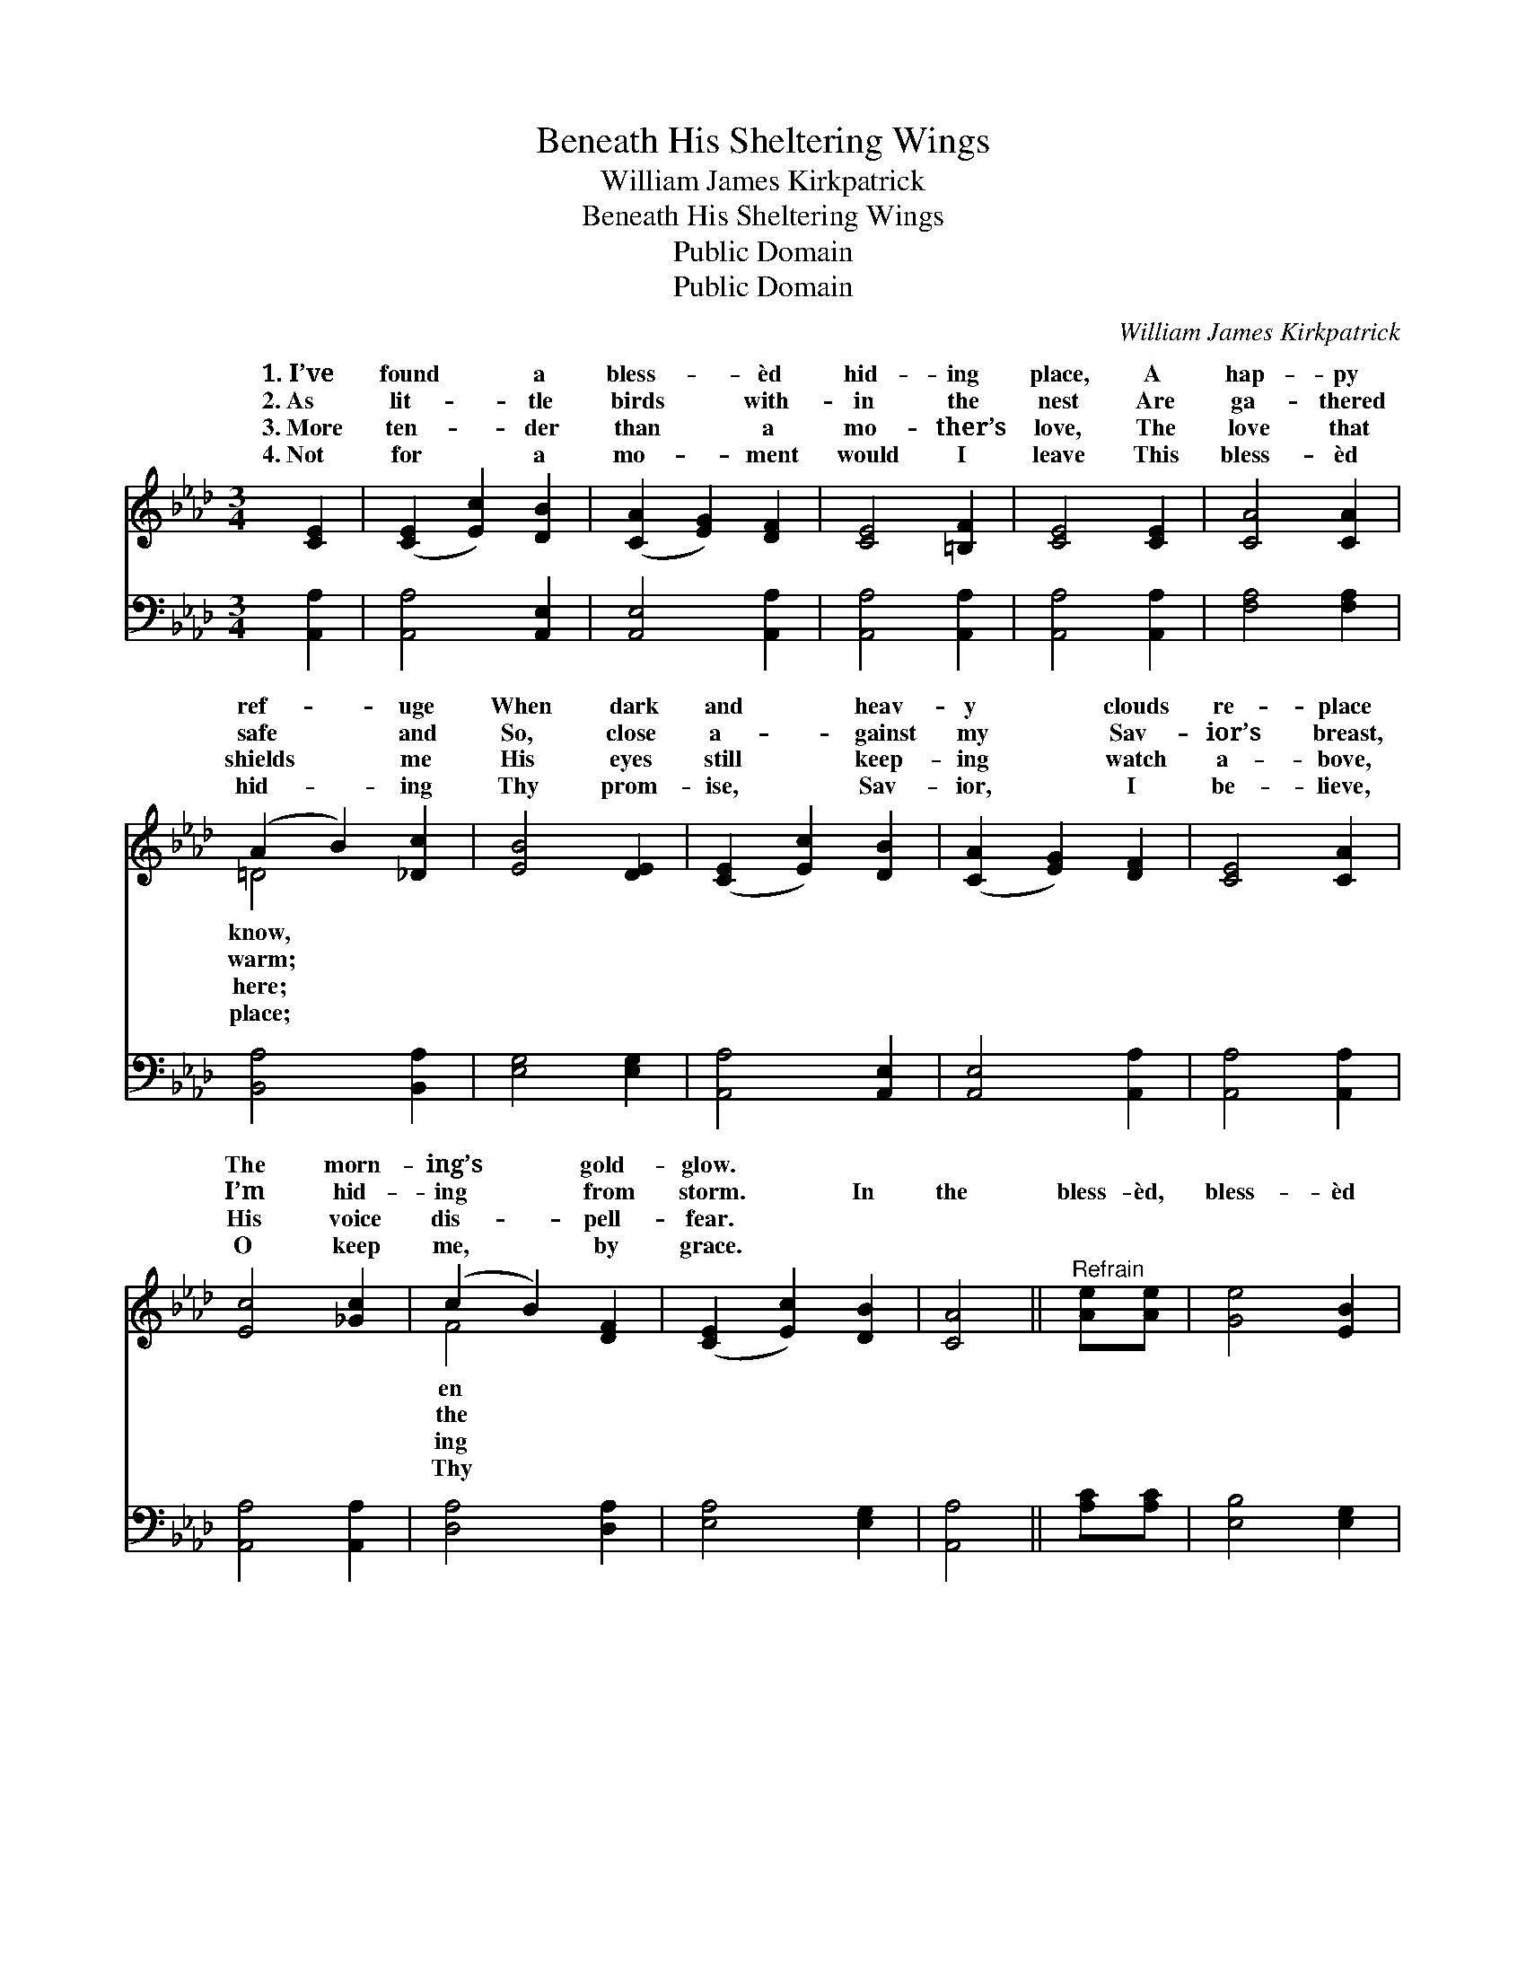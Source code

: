 X:1
T:Beneath His Sheltering Wings
T:William James Kirkpatrick
T:Beneath His Sheltering Wings
T:Public Domain
T:Public Domain
C:William James Kirkpatrick
Z:Public Domain
%%score ( 1 2 ) ( 3 4 )
L:1/8
M:3/4
K:Ab
V:1 treble 
V:2 treble 
V:3 bass 
V:4 bass 
V:1
 [CE]2 | ([CE]2 [Ec]2) [DB]2 | ([CA]2 [EG]2) [DF]2 | [CE]4 [=B,F]2 | [CE]4 [CE]2 | [CA]4 [CA]2 | %6
w: 1.~I’ve|found * a|bless- * èd|hid- ing|place, A|hap- py|
w: 2.~As|lit- * tle|birds * with-|in the|nest Are|ga- thered|
w: 3.~More|ten- * der|than * a|mo- ther’s|love, The|love that|
w: 4.~Not|for * a|mo- * ment|would I|leave This|bless- èd|
 (A2 B2) [_Dc]2 | [EB]4 [DE]2 | ([CE]2 [Ec]2) [DB]2 | ([CA]2 [EG]2) [DF]2 | [CE]4 [CA]2 | %11
w: ref- * uge|When dark|and * heav-|y * clouds|re- place|
w: safe * and|So, close|a- * gainst|my * Sav-|ior’s breast,|
w: shields * me|His eyes|still * keep-|ing * watch|a- bove,|
w: hid- * ing|Thy prom-|ise, * Sav-|ior, * I|be- lieve,|
 [Ec]4 [_Gc]2 | (c2 B2) [DF]2 | ([CE]2 [Ec]2) [DB]2 | [CA]4 ||"^Refrain" [Ae][Ae] | [Ge]4 [EB]2 | %17
w: The morn-|ing’s * gold-|glow. * *||||
w: I’m hid-|ing * from|storm. * In|the|bless- èd,|bless- èd|
w: His voice|dis- * pell-|fear. * *||||
w: O keep|me, * by|grace. * *||||
 (B2 A2) [EB]2 | [Ec]4 [CA]2 | [CE]4 [CE]2 | [CA]4 [CA]2 | (c2 B2) (_DA) | G4 A2 | [Be]4 [Gd]2 | %24
w: |||||||
w: hid- * ing|My soul|for glad-|ness sings;|I’m * cov- *|my *|Sav- ior’s|
w: |||||||
w: |||||||
 (c2 e2) [Ad]2 | (A2 E2) [DB]2 | ([CA]2 [EG]2) [DF]2 | [CE]4 E2 | ([DF]2 [Fd]2) [DB]2 | %29
w: |||||
w: love, * Be-|the * shel-|ing * wings.|||
w: |||||
w: |||||
 [CE]2 [Ec]2 [DB]2 | [CA]4 |] %31
w: ||
w: ||
w: ||
w: ||
V:2
 x2 | x6 | x6 | x6 | x6 | x6 | =D4 x2 | x6 | x6 | x6 | x6 | x6 | F4 x2 | x6 | x4 || x2 | x6 | %17
w: ||||||know,||||||en|||||
w: ||||||warm;||||||the|||||
w: ||||||here;||||||ing|||||
w: ||||||place;||||||Thy|||||
 E4 x2 | x6 | x6 | x6 | =D4 A2 | e6- | x6 | A4 x2 | c4 x2 | x6 | x4 E2 | x6 | x6 | x4 |] %31
w: ||||||||||||||
w: place,||||ered by|||neath|ter-||||||
w: ||||||||||||||
w: ||||||||||||||
V:3
 [A,,A,]2 | [A,,A,]4 [A,,E,]2 | [A,,E,]4 [A,,A,]2 | [A,,A,]4 [A,,A,]2 | [A,,A,]4 [A,,A,]2 | %5
 [F,A,]4 [F,A,]2 | [B,,A,]4 [B,,A,]2 | [E,G,]4 [E,G,]2 | [A,,A,]4 [A,,E,]2 | [A,,E,]4 [A,,A,]2 | %10
 [A,,A,]4 [A,,A,]2 | [A,,A,]4 [A,,A,]2 | [D,A,]4 [D,A,]2 | [E,A,]4 [E,G,]2 | [A,,A,]4 || %15
 [A,C][A,C] | [E,B,]4 [E,G,]2 | (G,2 F,2) [E,G,]2 | [A,,A,]4 [A,,E,]2 | [A,,A,]4 [A,,A,]2 | %20
 [F,A,]4 [F,A,]2 | [B,,A,]4 [F,B,]2 | B,4 C2 | [E,D]4 [E,E]2 | (E2 C2) [A,F]2 | [A,E]4 [E,G,]2 | %26
 [A,,A,]4 [A,,A,]2 | [A,,A,]4 [C,A,]2 | [D,A,]4 [D,A,]2 | [E,A,]4 [E,G,]2 | [A,,A,]4 |] %31
V:4
 x2 | x6 | x6 | x6 | x6 | x6 | x6 | x6 | x6 | x6 | x6 | x6 | x6 | x6 | x4 || x2 | x6 | E,4 x2 | %18
 x6 | x6 | x6 | x6 | E,6- | x6 | A,4 x2 | x6 | x6 | x6 | x6 | x6 | x4 |] %31

